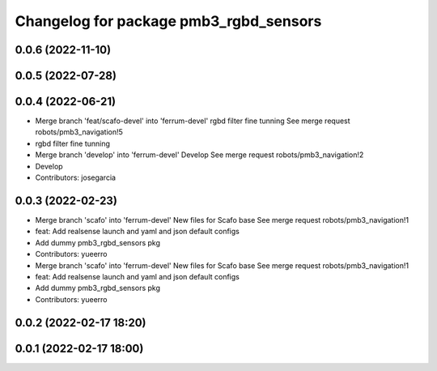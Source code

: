 ^^^^^^^^^^^^^^^^^^^^^^^^^^^^^^^^^^^^^^^
Changelog for package pmb3_rgbd_sensors
^^^^^^^^^^^^^^^^^^^^^^^^^^^^^^^^^^^^^^^

0.0.6 (2022-11-10)
------------------

0.0.5 (2022-07-28)
------------------

0.0.4 (2022-06-21)
------------------
* Merge branch 'feat/scafo-devel' into 'ferrum-devel'
  rgbd filter fine tunning
  See merge request robots/pmb3_navigation!5
* rgbd filter fine tunning
* Merge branch 'develop' into 'ferrum-devel'
  Develop
  See merge request robots/pmb3_navigation!2
* Develop
* Contributors: josegarcia

0.0.3 (2022-02-23)
------------------
* Merge branch 'scafo' into 'ferrum-devel'
  New files for Scafo base
  See merge request robots/pmb3_navigation!1
* feat: Add realsense launch and yaml and json default configs
* Add dummy pmb3_rgbd_sensors pkg
* Contributors: yueerro

* Merge branch 'scafo' into 'ferrum-devel'
  New files for Scafo base
  See merge request robots/pmb3_navigation!1
* feat: Add realsense launch and yaml and json default configs
* Add dummy pmb3_rgbd_sensors pkg
* Contributors: yueerro

0.0.2 (2022-02-17 18:20)
------------------------

0.0.1 (2022-02-17 18:00)
------------------------
